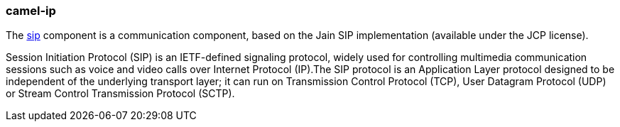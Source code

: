 ### camel-ip

The https://github.com/apache/camel/blob/camel-{camel-version}/components/camel-sip/src/main/docs/sip-component.adoc[sip,window=_blank] component is a communication component, based on the Jain SIP implementation (available under the JCP license).

Session Initiation Protocol (SIP) is an IETF-defined signaling protocol, widely used for controlling multimedia communication sessions such as voice and video calls over Internet Protocol (IP).The SIP protocol is an Application Layer protocol designed to be independent of the underlying transport layer; it can run on Transmission Control Protocol (TCP), User Datagram Protocol (UDP) or Stream Control Transmission Protocol (SCTP).

